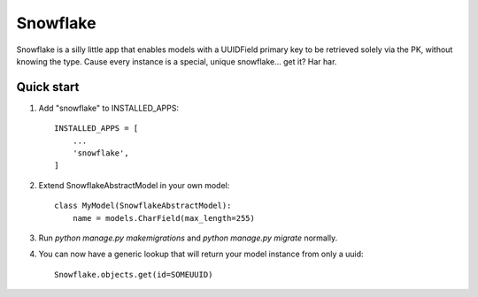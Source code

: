 =====
Snowflake
=====

Snowflake is a silly little app that enables models with a UUIDField primary key to be retrieved solely via the PK, without knowing the type. Cause every instance is a special, unique snowflake... get it? Har har.

Quick start
-----------

1. Add "snowflake" to INSTALLED_APPS::

    INSTALLED_APPS = [
        ...
        'snowflake',
    ]

2. Extend SnowflakeAbstractModel in your own model::

    class MyModel(SnowflakeAbstractModel):
        name = models.CharField(max_length=255)

3. Run `python manage.py makemigrations` and `python manage.py migrate` normally.

4. You can now have a generic lookup that will return your model instance from only a uuid::

    Snowflake.objects.get(id=SOMEUUID)

